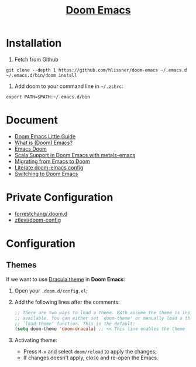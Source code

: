 #+TITLE: [[https://github.com/hlissner/doom-emacs][Doom Emacs]]

* Installation
1. Fetch from Github
#+BEGIN_SRC
git clone --depth 1 https://github.com/hlissner/doom-emacs ~/.emacs.d
~/.emacs.d/bin/doom install
#+END_SRC

2. Add doom to your command line in =~/.zshrc=:
#+BEGIN_SRC
export PATH=$PATH:~/.emacs.d/bin
#+END_SRC
* Document
- [[https://www.ianjones.us/doom-emacs][Doom Emacs Little Guide]]
- [[https://zacjones.io/what-is-emacs][What is (Doom) Emacs?]]
- [[https://zaiste.net/courses/emacs-doom/][Emacs Doom]]
- [[https://siawyoung.com/blog/code/2020-02-06-installing-metals-emacs-doom][Scala Support in Doom Emacs with metals-emacs]]
- [[https://irreal.org/blog/?p=8744][Migrating from Emacs to Doom]]
- [[https://rgoswami.me/dotdoom/config.html][Literate doom-emacs config]]
- [[https://www.ethanaa.com/blog/switching-to-doom-emacs/#why-the-switch][Switching to Doom Emacs]]
* Private Configuration
- [[https://github.com/forrestchang/.doom.d/][forrestchang/.doom.d]]
- [[https://github.com/ztlevi/doom-config][ztlevi/doom-config]]

* Configuration
** Themes
If we want to use [[https://draculatheme.com/doom-emacs/][Dracula theme]] in *Doom Emacs*:
1. Open your =.doom.d/config.el=;
2. Add the following lines after the comments:
   #+BEGIN_SRC lisp
   ;; There are two ways to load a theme. Both assume the theme is installed and
   ;; available. You can either set `doom-theme' or manually load a theme with the
   ;; `load-theme' function. This is the default:
   (setq doom-theme 'doom-dracula) ;; << This line enables the theme
   #+END_SRC
3. Activating theme:
   - Press =M-x= and select =doom/reload= to apply the changes;
   - If changes doesn't apply, close and re-open the Emacs.

